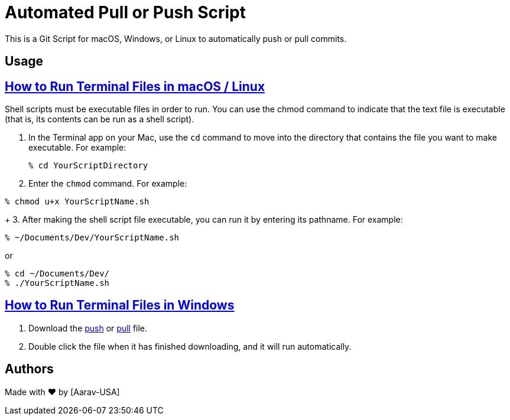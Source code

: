 = Automated Pull or Push Script
This is a Git Script for macOS, Windows, or Linux to automatically push or pull commits.

== Usage

// Refs:
:url-apple: https://support.apple.com/guide/terminal/make-a-file-executable-apdd100908f-06b3-4e63-8a87-32e71241bab4/mac

== {url-apple}[How to Run Terminal Files in macOS / Linux]

Shell scripts must be executable files in order to run. You can use the chmod command to indicate that the text file is executable (that is, its contents can be run as a shell script). +

1. In the Terminal app on your Mac, use the `cd` command to move into the directory that contains the file you want to make executable. For example:
+
----
% cd YourScriptDirectory
----
+
2. Enter the `chmod` command. For example:
----
% chmod u+x YourScriptName.sh
----
+
3. After making the shell script file executable, you can run it by entering its pathname. For example:

----
% ~/Documents/Dev/YourScriptName.sh
----
or
----
% cd ~/Documents/Dev/ 
% ./YourScriptName.sh
----

//Refs:
:url-windows: https://www.windowscentral.com/how-create-and-run-batch-file-windows-10

== {url-windows}[How to Run Terminal Files in Windows]
// Refs:
:url-push: https://github.com/Aarav-Batra/auto-push-pull-script/blob/main/Windows_push.bat
:url-pull: https://github.com/Aarav-Batra/auto-push-pull-script/blob/main/Windows_pull.bat

1. Download the {url-push}[push] or {url-pull}[pull] file.
2. Double click the file when it has finished downloading, and it will run automatically.

== Authors
// Refs:
:url-aarav:

Made with ❤️ by {url-aarav}[Aarav-USA]
